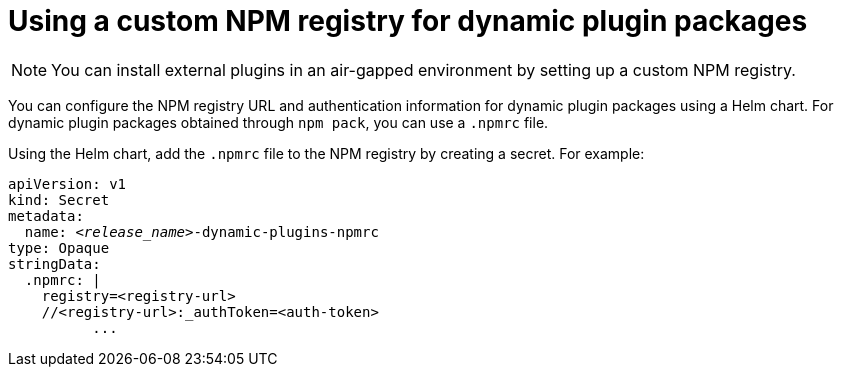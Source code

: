 [id="proc-using-custom-npm-registry"]

= Using a custom NPM registry for dynamic plugin packages

[NOTE]
====
You can install external plugins in an air-gapped environment by setting up a custom NPM registry.
====

You can configure the NPM registry URL and authentication information for dynamic plugin packages using a Helm chart. For dynamic plugin packages obtained through `npm pack`, you can use a `.npmrc` file.

Using the Helm chart, add the `.npmrc` file to the NPM registry by creating a secret. For example:

[source,yaml,subs="+quotes,+attributes"]
----
apiVersion: v1
kind: Secret
metadata:
  name: `_<release_name>_-dynamic-plugins-npmrc`
type: Opaque
stringData:
  .npmrc: |
    registry=<registry-url>
    //<registry-url>:_authToken=<auth-token>
          ...
----

